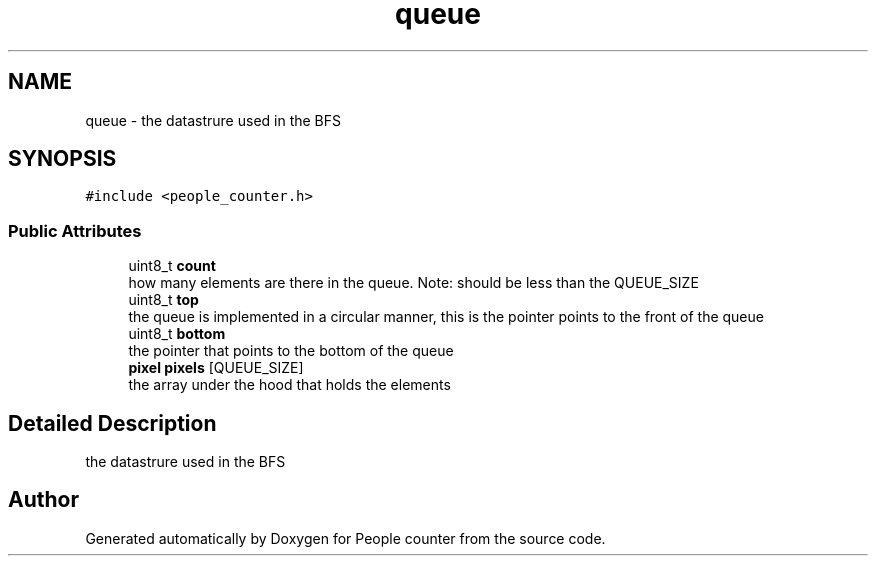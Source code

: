 .TH "queue" 3 "Fri Aug 7 2020" "Version 0.2" "People counter" \" -*- nroff -*-
.ad l
.nh
.SH NAME
queue \- the datastrure used in the BFS  

.SH SYNOPSIS
.br
.PP
.PP
\fC#include <people_counter\&.h>\fP
.SS "Public Attributes"

.in +1c
.ti -1c
.RI "uint8_t \fBcount\fP"
.br
.RI "how many elements are there in the queue\&. Note: should be less than the QUEUE_SIZE "
.ti -1c
.RI "uint8_t \fBtop\fP"
.br
.RI "the queue is implemented in a circular manner, this is the pointer points to the front of the queue "
.ti -1c
.RI "uint8_t \fBbottom\fP"
.br
.RI "the pointer that points to the bottom of the queue "
.ti -1c
.RI "\fBpixel\fP \fBpixels\fP [QUEUE_SIZE]"
.br
.RI "the array under the hood that holds the elements "
.in -1c
.SH "Detailed Description"
.PP 
the datastrure used in the BFS 

.SH "Author"
.PP 
Generated automatically by Doxygen for People counter from the source code\&.
